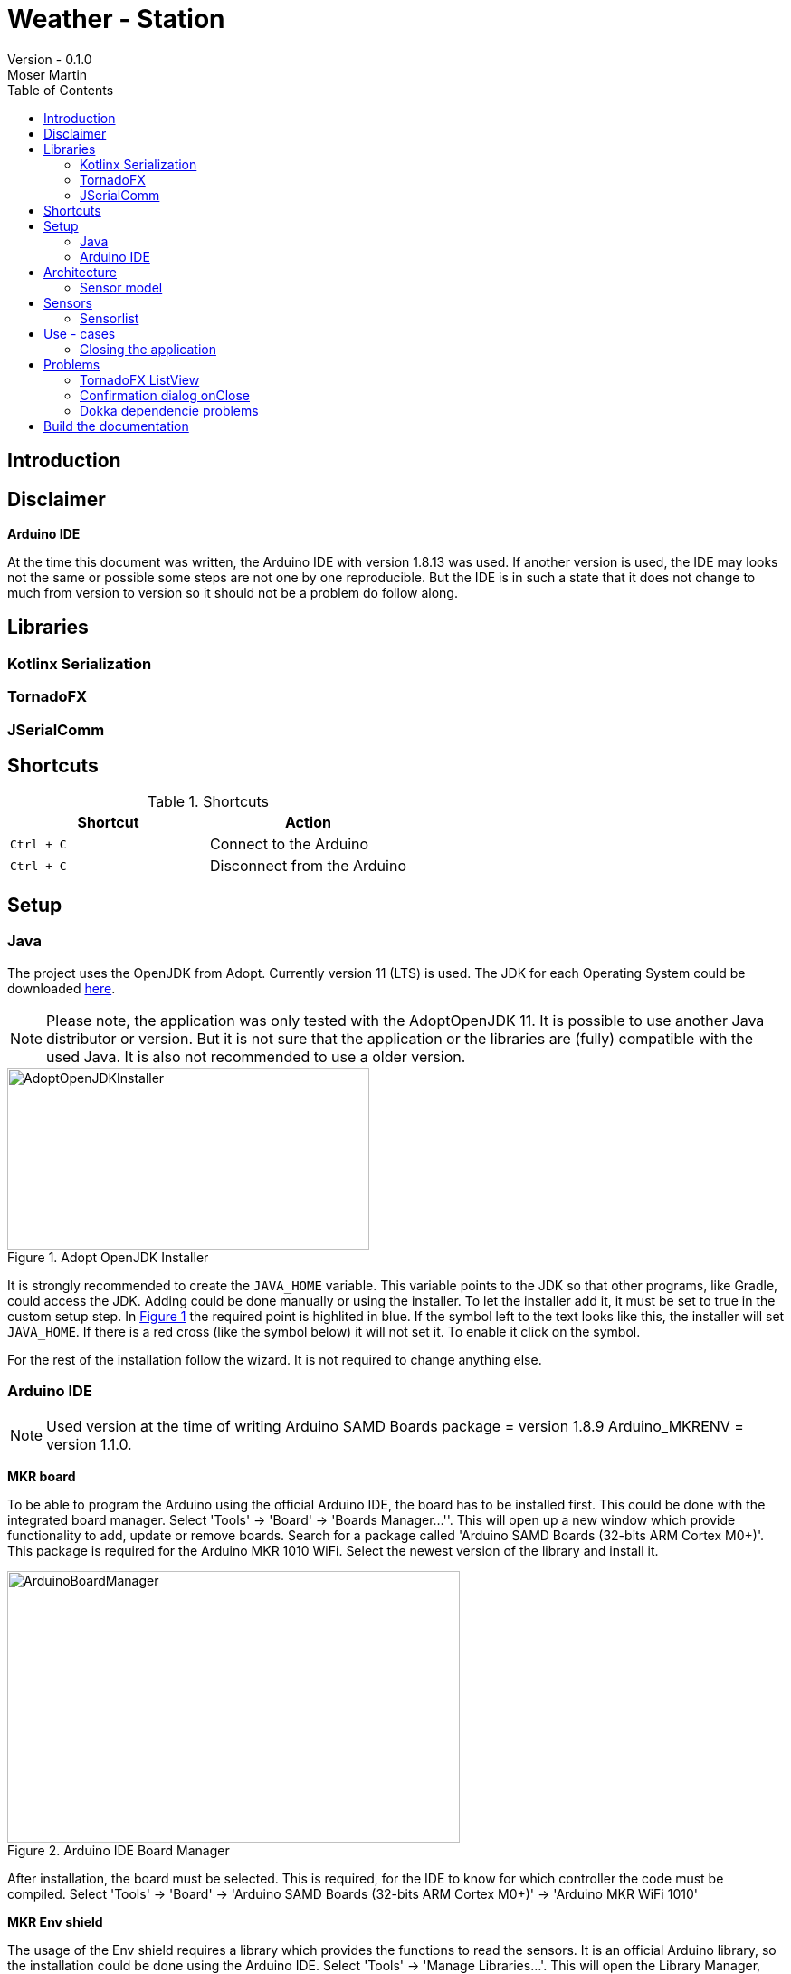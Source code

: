 = Weather - Station
Version - 0.1.0
Moser Martin
:doctype: book
:titlepage:
:imagesdir: images
:xrefstyle: short
:source-highlighter: rouge
:autofit-option:
:icons: font
:plantuml:
:listing-caption: Listing
:source-highlighter: rouge
:toc: left

== Introduction

== Disclaimer

**Arduino IDE**

At the time this document was written, the Arduino IDE with version 1.8.13 was used. 
If another version is used, the IDE may looks not the same or possible some steps are not one by one reproducible. 
But the IDE is in such a state that it does not change to much from version to version so it should not be a problem do follow along. 

== Libraries

=== Kotlinx Serialization 

=== TornadoFX

=== JSerialComm

== Shortcuts 

.Shortcuts
|===
|Shortcut |Action

|`Ctrl + C`
| Connect to the Arduino

|`Ctrl + C`
| Disconnect from the Arduino

|===

== Setup 

=== Java 

The project uses the OpenJDK from Adopt. 
Currently version 11 (LTS) is used. 
The JDK for each Operating System could be downloaded https://adoptopenjdk.net/releases.html[here].

NOTE: Please note, the application was only tested with the AdoptOpenJDK 11. 
It is possible to use another Java distributor or version. 
But it is not sure that the application or the libraries are (fully) compatible with the used Java. 
It is also not recommended to use a older version. 

.Adopt OpenJDK Installer
[#img-adopt-openjdk-installer]
image::AdoptOpenJDKInstaller.png[AdoptOpenJDKInstaller, 400, 200]

It is strongly recommended to create the `JAVA_HOME` variable.
This variable points to the JDK so that other programs, like Gradle, could access the JDK. 
Adding could be done manually or using the installer. 
To let the installer add it, it must be set to true in the custom setup step. 
In <<#img-adopt-openjdk-installer>> the required point is highlited in blue. 
If the symbol left to the text looks like this, the installer will set `JAVA_HOME`. 
If there is a red cross (like the symbol below) it will not set it. 
To enable it click on the symbol. 

For the rest of the installation follow the wizard. 
It is not required to change anything else. 

=== Arduino IDE

NOTE: Used version at the time of writing Arduino SAMD Boards package = version 1.8.9 Arduino_MKRENV = version 1.1.0.

**MKR board**

To be able to program the Arduino using the official Arduino IDE, the board has to be installed first. 
This could be done with the integrated board manager. 
Select 'Tools' -> 'Board' -> 'Boards Manager...''. 
This will open up a new window which provide functionality to add, update or remove boards. 
Search for a package called 'Arduino SAMD Boards (32-bits ARM Cortex M0+)'. 
This package is required for the Arduino MKR 1010 WiFi. 
Select the newest version of the library and install it. 

.Arduino IDE Board Manager
[#img-arduino-board-manager]
image::ArduinoBoardManager.png[ArduinoBoardManager, 500, 300]

After installation, the board must be selected. 
This is required, for the IDE to know for which controller the code must be compiled. 
Select 'Tools' -> 'Board' -> 'Arduino SAMD Boards (32-bits ARM Cortex M0+)' -> 'Arduino MKR WiFi 1010'

**MKR Env shield**

The usage of the Env shield requires a library which provides the functions to read the sensors. 
It is an official Arduino library, so the installation could be done using the Arduino IDE. 
Select 'Tools' -> 'Manage Libraries...'. 
This will open the Library Manager, where libraries could be installed, updated or uninstalled. 
Search for a library called 'Arduino_MKRENV' and install the newest version. 

NOTE: It is not required necessary to use the library but it is really recommended since it already implement all functions. 
If the library is not used all of the functions must be implemented by hand. 

.Arduino IDE Library Manager
[#img-arduino-library-manager]
image::ArduinoLibraryManager.png[ArduinoBoardManager,500,300]

== Architecture

=== Sensor model

[plantuml, sensor-model, png]
....
class Sensor {
  String name
  String unit
  ValueType value_type
  Float value
  LocalDateTime last_updated
}
....

== Sensors

=== Sensorlist

The list of available sensors is initialized using a JSON file. 
In this file all sensors and their required attributes are described. 
So that the application is able to read the file correctly it must correspond exactly to the specified format. 

The file contains an attribute called `sensors`.
This is a list type and must contain all sensor definitions. 
A sensor definition is enclosed by a pair of opening and closing braces `{ ... }`.
Each definition requires a `name`, a `value_type` and a `unit`.
The ordering of these is important. 
As value type any of the defined constants in the `ValueType` enum could be used. 

.sensorlist-example
[#sensorlist-example]
[source, json]
----
{
  "sensors": [ <1>
    { <2>
      "name": "Sensor 1",
      "value_type": "FLOAT",
      "unit": "°C"
    },
    {
      "name": "Sensor 2",
      "value_type": "FLOAT",
      "unit": "°C"
    }
  ]
}
----
<1> Start of the sensor list  
<2> Start of a sensor definition

NOTE: Line breaks and spaces are reduntant. 
All attributes of a sensor could also be in one line. 
But for clearnesses it is recommended to use the same formating. 

== Use - cases

=== Closing the application

*Case 1:* Connection Status Connected  

Show a confirmation dialog that the Arduino will be disconnected before the application will be closed. 

*Case 2:* Connection Status anything except Connected

Close the application without a confirmation dialog. 

== Problems

=== TornadoFX ListView

The official releases of TornadoFX have some problems with Java 9+. 
One problem is the ListView. 
If an action is defined and the `clickCount` set, the application reports a problem when mouse is clicked. 
For example if `clickCount = 2` and an item is double clicked with the mouse, an error will be thrown. 

NOTE: This only happens with the mouse. 
If an item is selected and the click function activated by hitting the enter key everything works. 

To use the `listView` properly with a newer version of Java (currently Java 11 is used), a newer version of TornadoFX must be used. 
This is (currently) only possible by using a snapshot. 

The way that seems working is to use version `2.0.0-SNAPSHOT`. 
The solution is proposed here https://github.com/edvin/tornadofx/issues/899#issuecomment-488249680. 

.Use TornadoFX 2.0.0-SNAPSHOT
[source, gradle]
----
repositories {
    maven { url 'https://oss.sonatype.org/content/repositories/snapshots' }
}

dependencies {
    compile 'no.tornado:tornadofx:2.0.0-SNAPSHOT'
}
----

=== Confirmation dialog onClose

There are no good resources online for the implementation of a confirmation dialog on a close request. 
Due to this it took some time to implement this. 

The main goal of the dialog is to ask the user is sure if he want to close the application. 
For example, if the application is still connected to an Arduino the user will be asked if the Arduino should be disconnected and the application closed. 

The following code demonstrates a simple example how a confirmation dialog could be shown when the user clicks on the 'close' button.
This is only a general usage example how the functionality could be implemented and not a real code sample from the application. 

To show a dialog the `setOnCloseRequest` must be overridden. 
This could be done in the `onDock` function of the view. 

.Disable onCloseRequest
[source, kotlin]
----
// ...

val close: Boolean = false

override fun onDock() {
  currentStage?.setOnCloseRequest { evt ->
    if (!close) evt.consume()
  }
}

// ...
----

The above example shows how close event could be disabled. 
If the event is `consumed` the application will not close. 
The next step is to replace the boolean variable by an alert dialog. 

.Show confirmation dialog onCloseRequest
[source, kotlin]
----
override fun onDock() {
  currentStage?.setOnCloseRequest { evt ->
    val alert = Alert(AlertType.CONFIRMATION)
    alert.title = "Close the application"
    alert.headerText = "Are you sure you want to close the application?"
    alert.contentText = "You have some unsaved stuff. Are you sure you want to continue?"

    val okButton = ButtonType("Yes", ButtonBar.ButtonData.YES)
    val noButton = ButtonType("No", ButtonBar.ButtonData.NO)

    alert.buttonTypes.setAll(okButton, noButton)

    val result = alert.showAndWait()
    if (result.get() == okButton) {
      // ...
    } else {
      evt.consume()
    }
  }
}
----

The above code sample shows the new `onDock` function with the confirmation dialog. 
The example uses an alert with custom yes and no button. 

=== Dokka dependencie problems

Dokka seems to make problems with missing dependencies. 
If everything is set up like in the official documentation https://github.com/Kotlin/dokka[see] there are some problems. 

NOTE: Using dokka was tested on two devices and on both the same problem occured. 
It is not sure if this problem always happens or if this is just related to the current version.

There is an issue which provides a solution. 
The solution is proposed here https://github.com/Kotlin/dokka/issues/41#issuecomment-699723119.

.Fix dokka dependency problems
[source, gradle]
----
repositories {
  //... other repos
  exclusiveContent {
    forRepository {
      maven {
        name = "JCenter"
        setUrl("https://jcenter.bintray.com/")
      }
    }
    filter {
      // Required for Dokka
      includeModule("org.jetbrains.kotlinx", "kotlinx-html-jvm")
      includeGroup("org.jetbrains.dokka")
      includeModule("org.jetbrains", "markdown")
    }
  }
}
----

== Build the documentation

Use: `asciidoctor-pdf -r asciidoctor-diagram documentation.adoc`

**Install rouge**

`gem install rouge`

